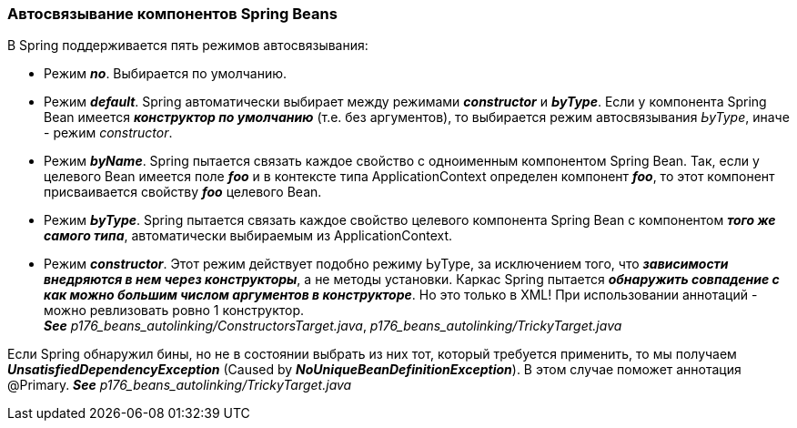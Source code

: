 === Автосвязывание компонентов Spring Beans

В Spring поддерживается пять режимов автосвязывания:

- Режим *_no_*. Выбирается по умолчанию.
- Режим *_default_*. Spring автоматически выбирает между режимами *_constructor_* и *_ЬуТуре_*. Если у компонента Spring Bean имеется *_конструктор по умолчанию_* (т.е. без аргументов), то выбирается режим автосвязывания _ЬуТуре_, иначе - режим _constructor_.
- Режим *_byName_*. Spring пытается связать каждое свойство с одноименным компонентом Spring Bean. Так, если у целевого Bean имеется поле *_fоо_* и в контексте типа ApplicationContext определен компонент *_foo_*, то этот компонент присваивается свойству *_foo_* целевого Bean.
- Режим *_ЬуТуре_*. Spring пытается связать каждое свойство целевого компонента Spring Bean с компонентом *_того же самого типа_*, автоматически выбираемым из ApplicationContext.
- Режим *_constructor_*. Этот режим действует подобно режиму ЬуТуре, за исключением того, что *_зависимости внедряются в нем через конструкторы_*, а не методы установки. Каркас Spring пытается *_обнаружить совпадение с как можно большим числом аргументов в конструкторе_*. Но это только в XML! При использовании аннотаций - можно ревлизовать ровно 1 конструктор. +
*_See_* _p176_beans_autolinking/ConstructorsTarget.java_, _p176_beans_autolinking/TrickyTarget.java_

Если Spring обнаружил бины, но не в состоянии выбрать из них тот, который требуется применить, то мы получаем *_UnsatisfiedDependencyException_* (Caused by *_NoUniqueBeanDefinitionException_*). В этом случае поможет аннотация @Primary. *_See_* _p176_beans_autolinking/TrickyTarget.java_
